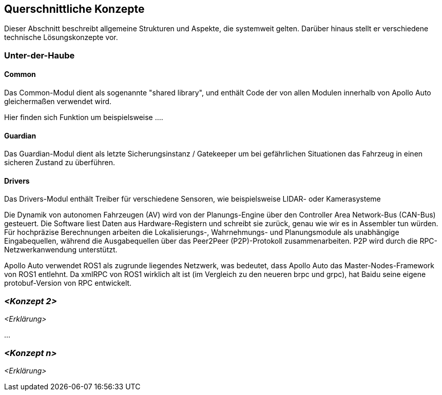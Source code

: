 [[section-concepts]]
== Querschnittliche Konzepte

Dieser Abschnitt beschreibt allgemeine Strukturen und Aspekte, die systemweit gelten. Darüber hinaus stellt er verschiedene technische Lösungskonzepte vor.

//[role="arc42help"]
//****
//.Inhalt
//Dieser Abschnitt beschreibt übergreifende, prinzipielle Regelungen und Lösungsansätze, die an mehreren Stellen (=_querschnittlich_) relevant sind.

//Solche Konzepte betreffen oft mehrere Bausteine.
//Dazu können vielerlei Themen gehören, beispielsweise:

//* fachliche Modelle,
//* eingesetzte Architektur- oder Entwurfsmuster,
//* Regeln für den konkreten Einsatz von Technologien,
//* prinzipielle -- meist technische -- Festlegungen übergreifender Art,
//* Implementierungsregeln

//.Motivation
//Konzepte bilden die Grundlage für _konzeptionelle Integrität_ (Konsistenz, Homogenität) der Architektur und damit eine wesentliche Grundlage für die innere Qualität Ihrer Systeme.

//Manche dieser Themen lassen sich nur schwer als Baustein in der Architektur unterbringen (z.B. das Thema „Sicherheit“).
//Hier ist der Platz im Template, wo Sie derartige Themen geschlossen behandeln können.

//.Form
//Kann vielfältig sein:

//* Konzeptpapiere mit beliebiger Gliederung,
//* übergreifende Modelle/Szenarien mit Notationen, die Sie auch in den Architektursichten nutzen,
//* beispielhafte Implementierung speziell für technische Konzepte,
//* Verweise auf „übliche“ Nutzung von Standard-Frameworks (beispielsweise die Nutzung von Hibernate als Object/Relational Mapper).

//.Struktur
//Eine mögliche (nicht aber notwendige!) Untergliederung dieses Abschnittes könnte wie folgt aussehen (wobei die Zuordnung von Themen zu den Gruppen nicht immer eindeutig ist)

//* Fachliche Konzepte
//* User Experience (UX)
//* Sicherheitskonzepte (Safety und Security)
//* Architektur- und Entwurfsmuster
//* Unter-der-Haube
//* Entwicklungskonzepte
//* Betriebskonzepte

//image:08-Crosscutting-Concepts-Structure-DE.png["Possible topics for crosscutting concepts"]
//****

=== Unter-der-Haube

==== Common

Das Common-Modul dient als sogenannte "shared library", und enthält Code der von allen Modulen innerhalb von Apollo Auto gleichermaßen verwendet wird.

Hier finden sich Funktion um beispielsweise ....

==== Guardian

Das Guardian-Modul dient als letzte Sicherungsinstanz / Gatekeeper um bei gefährlichen Situationen das Fahrzeug in einen sicheren Zustand zu überführen.

==== Drivers

Das Drivers-Modul enthält Treiber für verschiedene Sensoren, wie beispielsweise LIDAR- oder Kamerasysteme


//_<Erklärung>_
Die Dynamik von autonomen Fahrzeugen (AV) wird von der Planungs-Engine über den Controller Area Network-Bus (CAN-Bus) gesteuert. Die Software liest Daten aus Hardware-Registern und schreibt sie zurück, genau wie wir es in Assembler tun würden. Für hochpräzise Berechnungen arbeiten die Lokalisierungs-, Wahrnehmungs- und Planungsmodule als unabhängige Eingabequellen, während die Ausgabequellen über das Peer2Peer (P2P)-Protokoll zusammenarbeiten. P2P wird durch die RPC-Netzwerkanwendung unterstützt.

Apollo Auto verwendet ROS1 als zugrunde liegendes Netzwerk, was bedeutet, dass Apollo Auto das Master-Nodes-Framework von ROS1 entlehnt. Da xmlRPC von ROS1 wirklich alt ist (im Vergleich zu den neueren brpc und grpc), hat Baidu seine eigene protobuf-Version von RPC entwickelt.
//https://github.com/ApolloAuto/apollo/blob/r5.5.0/docs/howto/how_to_understand_architecture_and_workflow.md

//https://github.com/ApolloAuto/apollo-platform/blob/master/ros/docs/design/native_support_with_protobuf.md

//https://github.com/ApolloAuto/apollo-platform/blob/master/ros/docs/design/ros_decentralization.md

//https://github.com/ApolloAuto/apollo-platform/blob/master/ros/docs/design/shm_transport.md

=== _<Konzept 2>_

_<Erklärung>_

...

=== _<Konzept n>_

_<Erklärung>_
